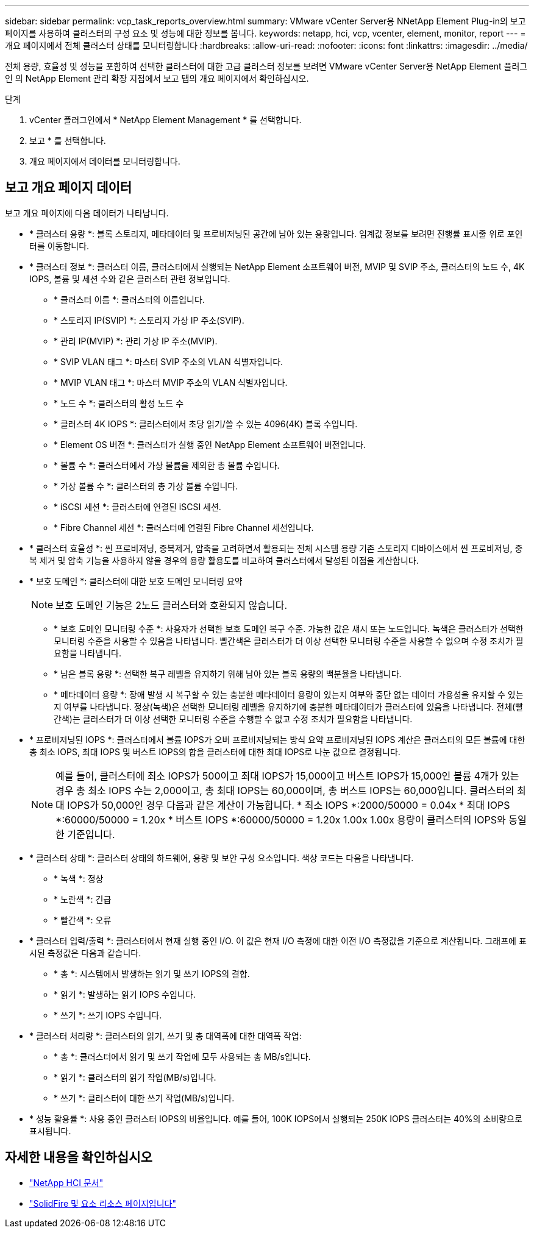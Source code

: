 ---
sidebar: sidebar 
permalink: vcp_task_reports_overview.html 
summary: VMware vCenter Server용 NNetApp Element Plug-in의 보고 페이지를 사용하여 클러스터의 구성 요소 및 성능에 대한 정보를 봅니다. 
keywords: netapp, hci, vcp, vcenter, element, monitor, report 
---
= 개요 페이지에서 전체 클러스터 상태를 모니터링합니다
:hardbreaks:
:allow-uri-read: 
:nofooter: 
:icons: font
:linkattrs: 
:imagesdir: ../media/


[role="lead"]
전체 용량, 효율성 및 성능을 포함하여 선택한 클러스터에 대한 고급 클러스터 정보를 보려면 VMware vCenter Server용 NetApp Element 플러그인 의 NetApp Element 관리 확장 지점에서 보고 탭의 개요 페이지에서 확인하십시오.

.단계
. vCenter 플러그인에서 * NetApp Element Management * 를 선택합니다.
. 보고 * 를 선택합니다.
. 개요 페이지에서 데이터를 모니터링합니다.




== 보고 개요 페이지 데이터

보고 개요 페이지에 다음 데이터가 나타납니다.

* * 클러스터 용량 *: 블록 스토리지, 메타데이터 및 프로비저닝된 공간에 남아 있는 용량입니다. 임계값 정보를 보려면 진행률 표시줄 위로 포인터를 이동합니다.
* * 클러스터 정보 *: 클러스터 이름, 클러스터에서 실행되는 NetApp Element 소프트웨어 버전, MVIP 및 SVIP 주소, 클러스터의 노드 수, 4K IOPS, 볼륨 및 세션 수와 같은 클러스터 관련 정보입니다.
+
** * 클러스터 이름 *: 클러스터의 이름입니다.
** * 스토리지 IP(SVIP) *: 스토리지 가상 IP 주소(SVIP).
** * 관리 IP(MVIP) *: 관리 가상 IP 주소(MVIP).
** * SVIP VLAN 태그 *: 마스터 SVIP 주소의 VLAN 식별자입니다.
** * MVIP VLAN 태그 *: 마스터 MVIP 주소의 VLAN 식별자입니다.
** * 노드 수 *: 클러스터의 활성 노드 수
** * 클러스터 4K IOPS *: 클러스터에서 초당 읽기/쓸 수 있는 4096(4K) 블록 수입니다.
** * Element OS 버전 *: 클러스터가 실행 중인 NetApp Element 소프트웨어 버전입니다.
** * 볼륨 수 *: 클러스터에서 가상 볼륨을 제외한 총 볼륨 수입니다.
** * 가상 볼륨 수 *: 클러스터의 총 가상 볼륨 수입니다.
** * iSCSI 세션 *: 클러스터에 연결된 iSCSI 세션.
** * Fibre Channel 세션 *: 클러스터에 연결된 Fibre Channel 세션입니다.


* * 클러스터 효율성 *: 씬 프로비저닝, 중복제거, 압축을 고려하면서 활용되는 전체 시스템 용량 기존 스토리지 디바이스에서 씬 프로비저닝, 중복 제거 및 압축 기능을 사용하지 않을 경우의 용량 활용도를 비교하여 클러스터에서 달성된 이점을 계산합니다.
* * 보호 도메인 *: 클러스터에 대한 보호 도메인 모니터링 요약
+

NOTE: 보호 도메인 기능은 2노드 클러스터와 호환되지 않습니다.

+
** * 보호 도메인 모니터링 수준 *: 사용자가 선택한 보호 도메인 복구 수준. 가능한 값은 섀시 또는 노드입니다. 녹색은 클러스터가 선택한 모니터링 수준을 사용할 수 있음을 나타냅니다. 빨간색은 클러스터가 더 이상 선택한 모니터링 수준을 사용할 수 없으며 수정 조치가 필요함을 나타냅니다.
** * 남은 블록 용량 *: 선택한 복구 레벨을 유지하기 위해 남아 있는 블록 용량의 백분율을 나타냅니다.
** * 메타데이터 용량 *: 장애 발생 시 복구할 수 있는 충분한 메타데이터 용량이 있는지 여부와 중단 없는 데이터 가용성을 유지할 수 있는지 여부를 나타냅니다. 정상(녹색)은 선택한 모니터링 레벨을 유지하기에 충분한 메타데이터가 클러스터에 있음을 나타냅니다. 전체(빨간색)는 클러스터가 더 이상 선택한 모니터링 수준을 수행할 수 없고 수정 조치가 필요함을 나타냅니다.


* * 프로비저닝된 IOPS *: 클러스터에서 볼륨 IOPS가 오버 프로비저닝되는 방식 요약 프로비저닝된 IOPS 계산은 클러스터의 모든 볼륨에 대한 총 최소 IOPS, 최대 IOPS 및 버스트 IOPS의 합을 클러스터에 대한 최대 IOPS로 나눈 값으로 결정됩니다.
+

NOTE: 예를 들어, 클러스터에 최소 IOPS가 500이고 최대 IOPS가 15,000이고 버스트 IOPS가 15,000인 볼륨 4개가 있는 경우 총 최소 IOPS 수는 2,000이고, 총 최대 IOPS는 60,000이며, 총 버스트 IOPS는 60,000입니다. 클러스터의 최대 IOPS가 50,000인 경우 다음과 같은 계산이 가능합니다. * 최소 IOPS *:2000/50000 = 0.04x * 최대 IOPS *:60000/50000 = 1.20x * 버스트 IOPS *:60000/50000 = 1.20x 1.00x 1.00x 용량이 클러스터의 IOPS와 동일한 기준입니다.

* * 클러스터 상태 *: 클러스터 상태의 하드웨어, 용량 및 보안 구성 요소입니다. 색상 코드는 다음을 나타냅니다.
+
** * 녹색 *: 정상
** * 노란색 *: 긴급
** * 빨간색 *: 오류


* * 클러스터 입력/출력 *: 클러스터에서 현재 실행 중인 I/O. 이 값은 현재 I/O 측정에 대한 이전 I/O 측정값을 기준으로 계산됩니다. 그래프에 표시된 측정값은 다음과 같습니다.
+
** * 총 *: 시스템에서 발생하는 읽기 및 쓰기 IOPS의 결합.
** * 읽기 *: 발생하는 읽기 IOPS 수입니다.
** * 쓰기 *: 쓰기 IOPS 수입니다.


* * 클러스터 처리량 *: 클러스터의 읽기, 쓰기 및 총 대역폭에 대한 대역폭 작업:
+
** * 총 *: 클러스터에서 읽기 및 쓰기 작업에 모두 사용되는 총 MB/s입니다.
** * 읽기 *: 클러스터의 읽기 작업(MB/s)입니다.
** * 쓰기 *: 클러스터에 대한 쓰기 작업(MB/s)입니다.


* * 성능 활용률 *: 사용 중인 클러스터 IOPS의 비율입니다. 예를 들어, 100K IOPS에서 실행되는 250K IOPS 클러스터는 40%의 소비량으로 표시됩니다.




== 자세한 내용을 확인하십시오

* https://docs.netapp.com/us-en/hci/index.html["NetApp HCI 문서"^]
* https://www.netapp.com/data-storage/solidfire/documentation["SolidFire 및 요소 리소스 페이지입니다"^]


